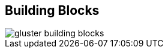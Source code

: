 :scrollbar:



== Building Blocks

image::images/gluster_building_blocks.png[]

ifdef::showscript[]

=== Transcript

One of the key benefits of a Gluster-based software-defined storage is that it can run on many hardware configurations. As a result, one of the most frequently asked questions customers ask is: "What do you recommend?" As a successful solution architect, you know designing solutions requires a great deal of interaction with your clients. The next sections provide six key design considerations to help you shape Gluster cluster server and network architectures. Each of these is intended to be a conversation between you and your customer.   

endif::showscript[]
